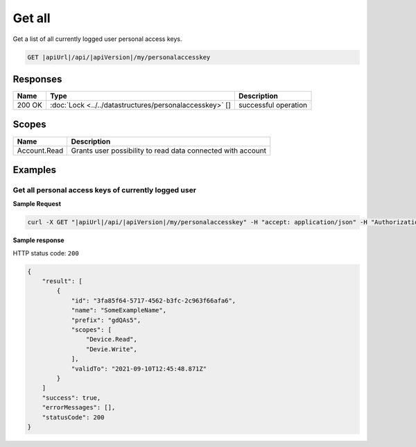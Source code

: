 Get all
=========================

Get a list of all currently logged user personal access keys.

.. code-block:: sh

    GET |apiUrl|/api/|apiVersion|/my/personalaccesskey

Responses 
-------------

+------------------------+--------------------------------------------------------+--------------------------+
| Name                   | Type                                                   | Description              |
+========================+========================================================+==========================+
| 200 OK                 | :doc:`Lock <../../datastructures/personalaccesskey>` []| successful operation     |
+------------------------+--------------------------------------------------------+--------------------------+

Scopes
-------------

+------------------------+-------------------------------------------------------------------------+
| Name                   | Description                                                             |
+========================+=========================================================================+
| Account.Read           | Grants user possibility to read data connected with account             |
+------------------------+-------------------------------------------------------------------------+

Examples
-------------

Get all personal access keys of currently logged user 
^^^^^^^^^^^^^^^^^^^^^^^^^^^^^^^^^^^^^^^^^^^^^^^^^^^^^^

**Sample Request**

.. code-block:: sh

    curl -X GET "|apiUrl|/api/|apiVersion|/my/personalaccesskey" -H "accept: application/json" -H "Authorization: Bearer <<access token>>"

**Sample response**

HTTP status code: ``200``

.. code-block:: js

    {
        "result": [
            {
                "id": "3fa85f64-5717-4562-b3fc-2c963f66afa6",
                "name": "SomeExampleName",
                "prefix": "gdQAs5",
                "scopes": [
                    "Device.Read",
                    "Devie.Write",
                ],
                "validTo": "2021-09-10T12:45:48.871Z"
            }
        ]
        "success": true,
        "errorMessages": [],
        "statusCode": 200
    }

